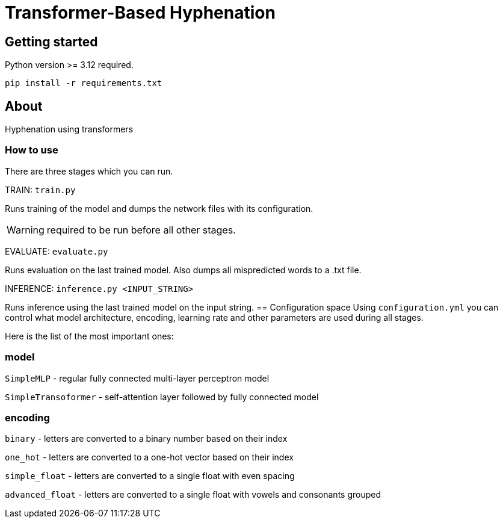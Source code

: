 = Transformer-Based Hyphenation

:author: Froldas

== Getting started

Python version >= 3.12 required.

`pip install -r requirements.txt`

== About

Hyphenation using transformers

=== How to use

There are three stages which you can run.

TRAIN: `train.py`

Runs training of the model and dumps the network files with its configuration.

WARNING: required to be run before all other stages.

EVALUATE: `evaluate.py`

Runs evaluation on the last trained model.
Also dumps all mispredicted words to a .txt file.

INFERENCE: `inference.py <INPUT_STRING>`

Runs inference using the last trained model on the input string.
== Configuration space
Using `configuration.yml` you can control what model architecture, encoding, learning rate and other parameters are used during all stages.

Here is the list of the most important ones:

=== *model*

`SimpleMLP` - regular fully connected multi-layer perceptron model

`SimpleTransoformer` - self-attention layer followed by fully connected model

=== *encoding*

`binary` - letters are converted to a binary number based on their index

`one_hot` - letters are converted to a one-hot vector based on their index

`simple_float` - letters are converted to a single float with even spacing

`advanced_float` - letters are converted to a single float with vowels and consonants grouped